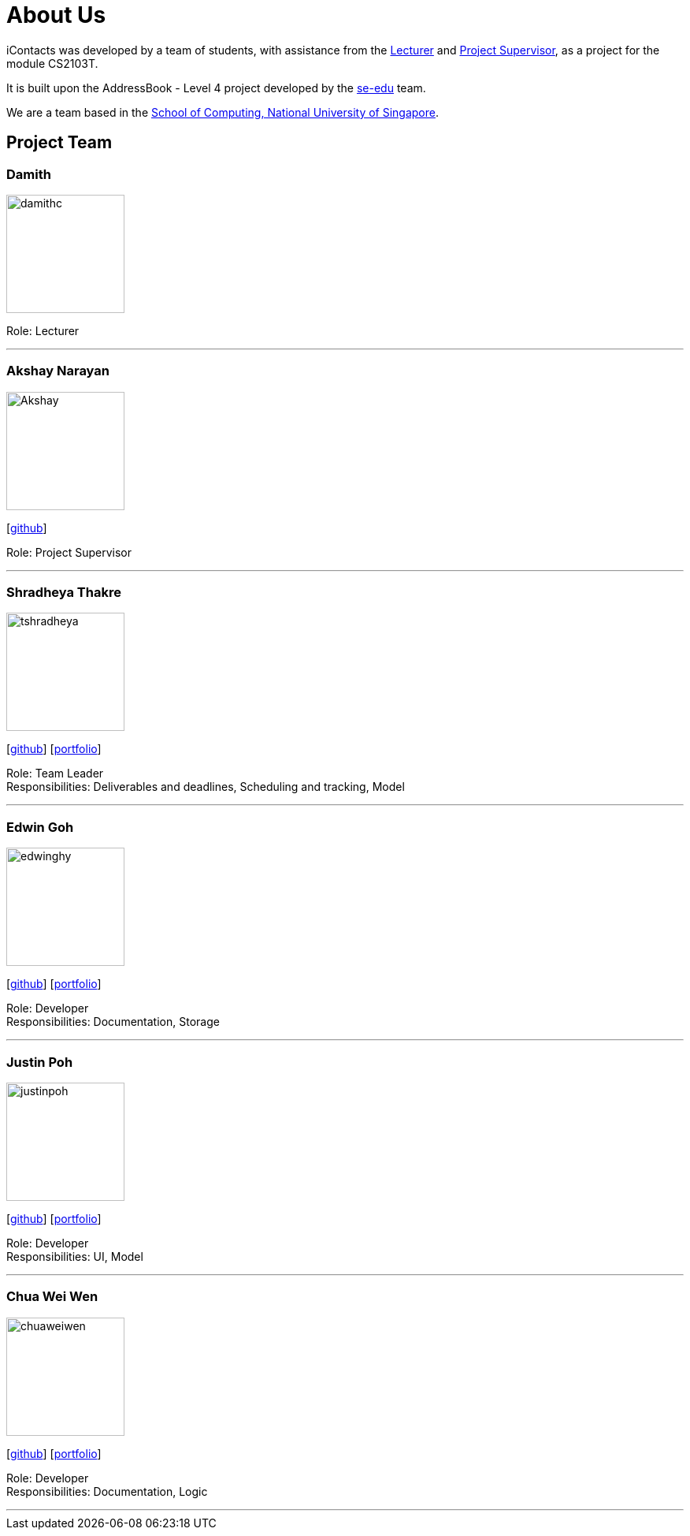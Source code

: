 = About Us
:relfileprefix: team/
ifdef::env-github,env-browser[:outfilesuffix: .adoc]
:imagesDir: images
:stylesDir: stylesheets


iContacts was developed by a team of students, with assistance from the link:#lecturer[Lecturer] and
link:#project-supervisor[Project Supervisor], as a project for the module CS2103T.

It is built upon the AddressBook - Level 4 project developed by the https://se-edu.github.io/docs/Team.html[se-edu] team. +

We are a team based in the http://www.comp.nus.edu.sg[School of Computing, National University of Singapore].


== Project Team

[[lecturer]]
=== Damith
image::damithc.jpg[width="150", align="left"]
Role: Lecturer

'''

[[project-supervisor]]
=== Akshay Narayan
image::Akshay.jpg[width="150", align="left"]
{empty}[https://github.com/okkhoy[github]]

Role: Project Supervisor

'''

=== Shradheya Thakre
image::tshradheya.jpg[width="150", align="left"]
{empty}[https://github.com/tshradheya[github]] [https://cs2103aug2017-w14-b1.github.io/main/team/tshradheya.html[portfolio]]

Role: Team Leader +
Responsibilities: Deliverables and deadlines, Scheduling and tracking, Model

'''

=== Edwin Goh
image::edwinghy.jpg[width="150", align="left"]
{empty}[https://github.com/edwinghy[github]] [https://cs2103aug2017-w14-b1.github.io/main/team/edwinghy.html[portfolio]]

Role: Developer +
Responsibilities: Documentation, Storage

'''

=== Justin Poh
image::justinpoh.jpg[width="150", align="left"]
{empty}[https://github.com/justinpoh[github]] [https://cs2103aug2017-w14-b1.github.io/main/team/justinpoh.html[portfolio]]

Role: Developer +
Responsibilities: UI, Model

'''

=== Chua Wei Wen
image::chuaweiwen.jpg[width="150", align="left"]
{empty}[https://github.com/chuaweiwen[github]] [https://cs2103aug2017-w14-b1.github.io/main/team/chuaweiwen.html[portfolio]]

Role: Developer +
Responsibilities: Documentation, Logic

'''
